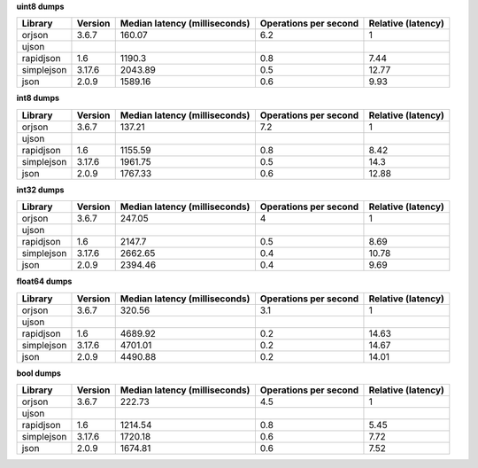 
**uint8 dumps**

==========  =========  ===============================  =======================  ====================
Library     Version      Median latency (milliseconds)    Operations per second    Relative (latency)
==========  =========  ===============================  =======================  ====================
orjson      3.6.7                               160.07                      6.2                  1
ujson
rapidjson   1.6                                1190.3                       0.8                  7.44
simplejson  3.17.6                             2043.89                      0.5                 12.77
json        2.0.9                              1589.16                      0.6                  9.93
==========  =========  ===============================  =======================  ====================

**int8 dumps**

==========  =========  ===============================  =======================  ====================
Library     Version      Median latency (milliseconds)    Operations per second    Relative (latency)
==========  =========  ===============================  =======================  ====================
orjson      3.6.7                               137.21                      7.2                  1
ujson
rapidjson   1.6                                1155.59                      0.8                  8.42
simplejson  3.17.6                             1961.75                      0.5                 14.3
json        2.0.9                              1767.33                      0.6                 12.88
==========  =========  ===============================  =======================  ====================

**int32 dumps**

==========  =========  ===============================  =======================  ====================
Library     Version      Median latency (milliseconds)    Operations per second    Relative (latency)
==========  =========  ===============================  =======================  ====================
orjson      3.6.7                               247.05                      4                    1
ujson
rapidjson   1.6                                2147.7                       0.5                  8.69
simplejson  3.17.6                             2662.65                      0.4                 10.78
json        2.0.9                              2394.46                      0.4                  9.69
==========  =========  ===============================  =======================  ====================

**float64 dumps**

==========  =========  ===============================  =======================  ====================
Library     Version      Median latency (milliseconds)    Operations per second    Relative (latency)
==========  =========  ===============================  =======================  ====================
orjson      3.6.7                               320.56                      3.1                  1
ujson
rapidjson   1.6                                4689.92                      0.2                 14.63
simplejson  3.17.6                             4701.01                      0.2                 14.67
json        2.0.9                              4490.88                      0.2                 14.01
==========  =========  ===============================  =======================  ====================

**bool dumps**

==========  =========  ===============================  =======================  ====================
Library     Version      Median latency (milliseconds)    Operations per second    Relative (latency)
==========  =========  ===============================  =======================  ====================
orjson      3.6.7                               222.73                      4.5                  1
ujson
rapidjson   1.6                                1214.54                      0.8                  5.45
simplejson  3.17.6                             1720.18                      0.6                  7.72
json        2.0.9                              1674.81                      0.6                  7.52
==========  =========  ===============================  =======================  ====================
